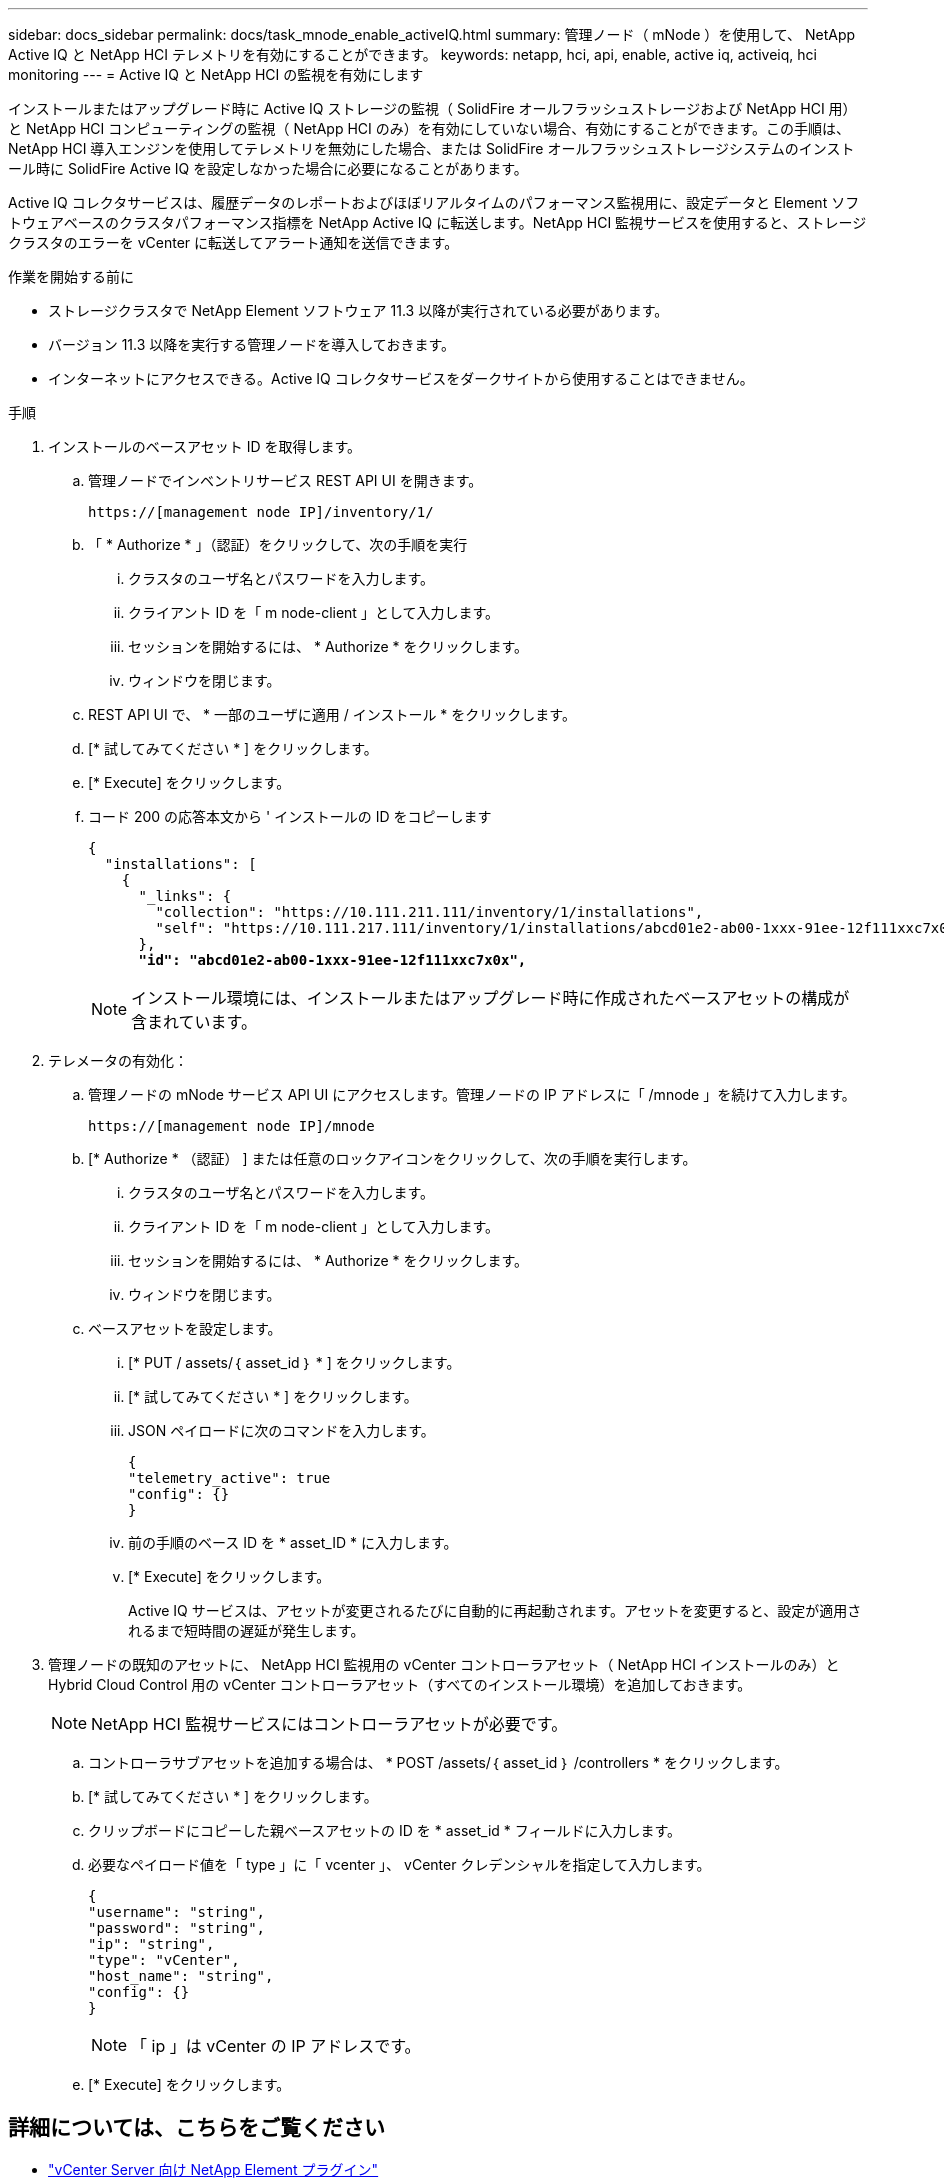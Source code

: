 ---
sidebar: docs_sidebar 
permalink: docs/task_mnode_enable_activeIQ.html 
summary: 管理ノード（ mNode ）を使用して、 NetApp Active IQ と NetApp HCI テレメトリを有効にすることができます。 
keywords: netapp, hci, api, enable, active iq, activeiq, hci monitoring 
---
= Active IQ と NetApp HCI の監視を有効にします


[role="lead"]
インストールまたはアップグレード時に Active IQ ストレージの監視（ SolidFire オールフラッシュストレージおよび NetApp HCI 用）と NetApp HCI コンピューティングの監視（ NetApp HCI のみ）を有効にしていない場合、有効にすることができます。この手順は、 NetApp HCI 導入エンジンを使用してテレメトリを無効にした場合、または SolidFire オールフラッシュストレージシステムのインストール時に SolidFire Active IQ を設定しなかった場合に必要になることがあります。

Active IQ コレクタサービスは、履歴データのレポートおよびほぼリアルタイムのパフォーマンス監視用に、設定データと Element ソフトウェアベースのクラスタパフォーマンス指標を NetApp Active IQ に転送します。NetApp HCI 監視サービスを使用すると、ストレージクラスタのエラーを vCenter に転送してアラート通知を送信できます。

.作業を開始する前に
* ストレージクラスタで NetApp Element ソフトウェア 11.3 以降が実行されている必要があります。
* バージョン 11.3 以降を実行する管理ノードを導入しておきます。
* インターネットにアクセスできる。Active IQ コレクタサービスをダークサイトから使用することはできません。


.手順
. インストールのベースアセット ID を取得します。
+
.. 管理ノードでインベントリサービス REST API UI を開きます。
+
[listing]
----
https://[management node IP]/inventory/1/
----
.. 「 * Authorize * 」（認証）をクリックして、次の手順を実行
+
... クラスタのユーザ名とパスワードを入力します。
... クライアント ID を「 m node-client 」として入力します。
... セッションを開始するには、 * Authorize * をクリックします。
... ウィンドウを閉じます。


.. REST API UI で、 * 一部のユーザに適用 / インストール * をクリックします。
.. [* 試してみてください * ] をクリックします。
.. [* Execute] をクリックします。
.. コード 200 の応答本文から ' インストールの ID をコピーします
+
[listing, subs="+quotes"]
----
{
  "installations": [
    {
      "_links": {
        "collection": "https://10.111.211.111/inventory/1/installations",
        "self": "https://10.111.217.111/inventory/1/installations/abcd01e2-ab00-1xxx-91ee-12f111xxc7x0x"
      },
      *"id": "abcd01e2-ab00-1xxx-91ee-12f111xxc7x0x",*
----
+

NOTE: インストール環境には、インストールまたはアップグレード時に作成されたベースアセットの構成が含まれています。



. テレメータの有効化：
+
.. 管理ノードの mNode サービス API UI にアクセスします。管理ノードの IP アドレスに「 /mnode 」を続けて入力します。
+
[listing]
----
https://[management node IP]/mnode
----
.. [* Authorize * （認証） ] または任意のロックアイコンをクリックして、次の手順を実行します。
+
... クラスタのユーザ名とパスワードを入力します。
... クライアント ID を「 m node-client 」として入力します。
... セッションを開始するには、 * Authorize * をクリックします。
... ウィンドウを閉じます。


.. ベースアセットを設定します。
+
... [* PUT / assets/｛ asset_id ｝ * ] をクリックします。
... [* 試してみてください * ] をクリックします。
... JSON ペイロードに次のコマンドを入力します。
+
[listing]
----
{
"telemetry_active": true
"config": {}
}
----
... 前の手順のベース ID を * asset_ID * に入力します。
... [* Execute] をクリックします。
+
Active IQ サービスは、アセットが変更されるたびに自動的に再起動されます。アセットを変更すると、設定が適用されるまで短時間の遅延が発生します。





. 管理ノードの既知のアセットに、 NetApp HCI 監視用の vCenter コントローラアセット（ NetApp HCI インストールのみ）と Hybrid Cloud Control 用の vCenter コントローラアセット（すべてのインストール環境）を追加しておきます。
+

NOTE: NetApp HCI 監視サービスにはコントローラアセットが必要です。

+
.. コントローラサブアセットを追加する場合は、 * POST /assets/｛ asset_id ｝ /controllers * をクリックします。
.. [* 試してみてください * ] をクリックします。
.. クリップボードにコピーした親ベースアセットの ID を * asset_id * フィールドに入力します。
.. 必要なペイロード値を「 type 」に「 vcenter 」、 vCenter クレデンシャルを指定して入力します。
+
[listing]
----
{
"username": "string",
"password": "string",
"ip": "string",
"type": "vCenter",
"host_name": "string",
"config": {}
}
----
+

NOTE: 「 ip 」は vCenter の IP アドレスです。

.. [* Execute] をクリックします。




[discrete]
== 詳細については、こちらをご覧ください

* https://docs.netapp.com/us-en/vcp/index.html["vCenter Server 向け NetApp Element プラグイン"^]
* https://www.netapp.com/hybrid-cloud/hci-documentation/["NetApp HCI のリソースページ"^]

